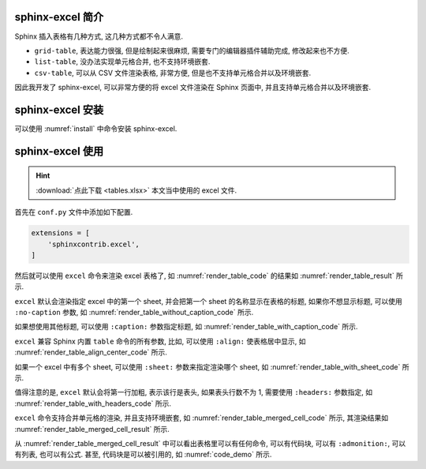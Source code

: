 sphinx-excel 简介
=================

Sphinx 插入表格有几种方式, 这几种方式都不令人满意.

- ``grid-table``, 表达能力很强, 但是绘制起来很麻烦, 需要专门的编辑器插件辅助完成, 修改起来也不方便.
- ``list-table``, 没办法实现单元格合并, 也不支持环境嵌套.
- ``csv-table``, 可以从 CSV 文件渲染表格, 非常方便, 但是也不支持单元格合并以及环境嵌套.

因此我开发了 sphinx-excel, 可以非常方便的将 excel 文件渲染在 Sphinx 页面中, 并且支持单元格合并以及环境嵌套.

sphinx-excel 安装
=================

可以使用 :numref:`install` 中命令安装 sphinx-excel.

.. _install:
.. bash:: python3 -m pip install sphinx-excel
   :do-not-run:
   :caption: 安装 sphinx-excel

sphinx-excel 使用
=================

.. hint::

    :download:`点此下载 <tables.xlsx>` 本文当中使用的 excel 文件.

首先在 ``conf.py`` 文件中添加如下配置.

.. code-block:: python

    extensions = [
        'sphinxcontrib.excel',
    ]

然后就可以使用 ``excel`` 命令来渲染 excel 表格了, 如 :numref:`render_table_code` 的结果如 :numref:`render_table_result` 所示.

.. _render_table_code:
.. code-block:: rest
    :caption: 渲染 excel 文件

    .. excel:: ./tables.xlsx

.. _render_table_result:
.. excel:: ./tables.xlsx

``excel`` 默认会渲染指定 excel 中的第一个 sheet, 并会把第一个 sheet 的名称显示在表格的标题, 如果你不想显示标题, 可以使用 ``:no-caption`` 参数, 如 :numref:`render_table_without_caption_code` 所示.

.. _render_table_without_caption_code:
.. code-block:: rest
    :caption: 渲染 excel 文件, 不显示标题

    .. excel:: ./tables.xlsx
       :no-caption:

.. excel:: ./tables.xlsx
   :no-caption:

如果想使用其他标题, 可以使用 ``:caption:`` 参数指定标题, 如 :numref:`render_table_with_caption_code` 所示.

.. _render_table_with_caption_code:
.. code-block:: rest
    :caption: 渲染 excel 文件, 指定标题

    .. excel:: ./tables.xlsx
       :caption: 优秀员工

.. excel:: ./tables.xlsx
   :caption: 优秀员工

``excel`` 兼容 Sphinx 内置 ``table`` 命令的所有参数, 比如, 可以使用 ``:align:`` 使表格居中显示, 如 :numref:`render_table_align_center_code` 所示.

.. _render_table_align_center_code:
.. code-block:: rest
    :caption: 渲染 excel 文件, 居中显示

    .. excel:: ./tables.xlsx
       :align: center

.. excel:: ./tables.xlsx
   :align: center

如果一个 excel 中有多个 sheet, 可以使用 ``:sheet:`` 参数来指定渲染哪个 sheet, 如 :numref:`render_table_with_sheet_code` 所示.

.. _render_table_with_sheet_code:
.. code-block:: rest
    :caption: 渲染 excel 文件, 指定 sheet

    .. excel:: ./tables.xlsx
       :align: center
       :sheet: 员工信息

.. excel:: ./tables.xlsx
   :align: center
   :sheet: 员工信息

值得注意的是, ``excel`` 默认会将第一行加粗, 表示该行是表头, 如果表头行数不为 1, 需要使用 ``:headers:`` 参数指定, 如 :numref:`render_table_with_headers_code` 所示.

.. _render_table_with_headers_code:
.. code-block:: rest
    :caption: 渲染 excel 文件, 指定表头行数

    .. excel:: ./tables.xlsx
       :align: center
       :sheet: 复杂表头
       :headers: 2

.. excel:: ./tables.xlsx
   :align: center
   :sheet: 复杂表头
   :headers: 2

``excel`` 命令支持合并单元格的渲染, 并且支持环境嵌套, 如 :numref:`render_table_merged_cell_code` 所示, 其渲染结果如 :numref:`render_table_merged_cell_result` 所示.


.. _render_table_merged_cell_code:
.. code-block:: rest
    :caption: 渲染 excel 文件, 合并单元格

    .. excel:: ./tables.xlsx
       :align: center
       :sheet: 合并单元格
       :headers: 0

.. _render_table_merged_cell_result:
.. excel:: ./tables.xlsx
   :align: center
   :sheet: 合并单元格
   :headers: 0

从 :numref:`render_table_merged_cell_result` 中可以看出表格里可以有任何命令, 可以有代码块, 可以有 ``:admonition:``, 可以有列表, 也可以有公式. 甚至, 代码块是可以被引用的, 如 :numref:`code_demo` 所示.
